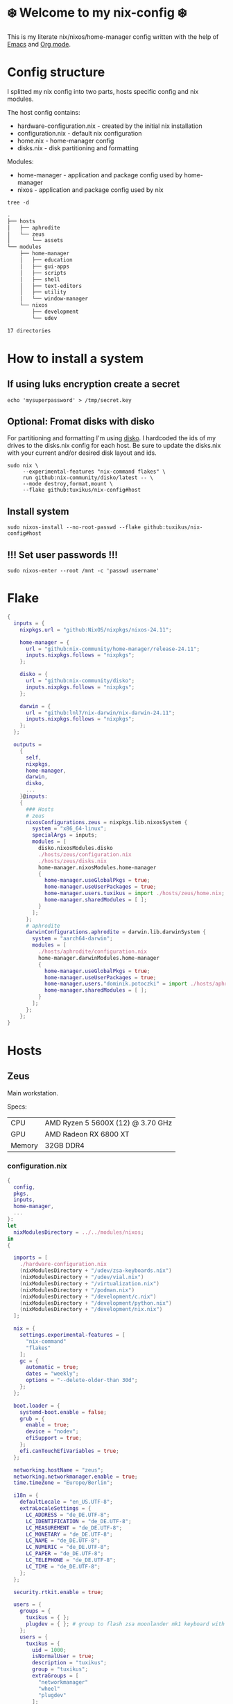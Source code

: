 #+property: header-args :noweb yes :mkdirp yes
#+startup: overview

* ❄️ Welcome to my nix-config ❄️
This is my literate nix/nixos/home-manager config written with the help of [[https://www.gnu.org/software/emacs/][Emacs]] and [[https://orgmode.org/][Org mode]].

* Config structure
I splitted my nix config into two parts, hosts specific config and nix modules.

The host config contains:
- hardware-configuration.nix - created by the initial nix installation
- configuration.nix - default nix configuration
- home.nix - home-manager config 
- disks.nix - disk partitioning and formatting

Modules:
- home-manager - application and package config used by home-manager
- nixos - application and package config used by nix
#+begin_src shell :results org
  tree -d
#+end_src

#+begin_src org
.
├── hosts
│   ├── aphrodite
│   └── zeus
│       └── assets
└── modules
    ├── home-manager
    │   ├── education
    │   ├── gui-apps
    │   ├── scripts
    │   ├── shell
    │   ├── text-editors
    │   ├── utility
    │   └── window-manager
    └── nixos
        ├── development
        └── udev

17 directories
#+end_src
* How to install a system
** If using luks encryption create a secret
#+begin_src shell
  echo 'mysuperpassword' > /tmp/secret.key
#+end_src
** Optional: Fromat disks with disko
For partitioning and formatting I'm using [[https://github.com/nix-community/disko][disko]]. I hardcoded the ids of my drives to the disks.nix
config for each host. Be sure to update the disks.nix with your current and/or desired disk layout and ids.
#+begin_src shell
  sudo nix \
       --experimental-features "nix-command flakes" \
       run github:nix-community/disko/latest -- \
       --mode destroy,format,mount \
       --flake github:tuxikus/nix-config#host
#+end_src
** Install system
#+begin_src shell
  sudo nixos-install --no-root-passwd --flake github:tuxikus/nix-config#host
#+end_src
** !!! Set user passwords !!!
#+begin_src shell
  sudo nixos-enter --root /mnt -c 'passwd username'
#+end_src
* Flake
#+begin_src nix :tangle flake.nix :noweb tangle
  {
    inputs = {
      nixpkgs.url = "github:NixOS/nixpkgs/nixos-24.11";

      home-manager = {
        url = "github:nix-community/home-manager/release-24.11";
        inputs.nixpkgs.follows = "nixpkgs";
      };

      disko = {
        url = "github:nix-community/disko";
        inputs.nixpkgs.follows = "nixpkgs";
      };

      darwin = {
        url = "github:lnl7/nix-darwin/nix-darwin-24.11";
        inputs.nixpkgs.follows = "nixpkgs";
      };
    };

    outputs =
      {
        self,
        nixpkgs,
        home-manager,
        darwin,
        disko,
        ...
      }@inputs:
      {
        ### Hosts
        # zeus
        nixosConfigurations.zeus = nixpkgs.lib.nixosSystem {
          system = "x86_64-linux";
          specialArgs = inputs;
          modules = [
            disko.nixosModules.disko
            ./hosts/zeus/configuration.nix
            ./hosts/zeus/disks.nix
            home-manager.nixosModules.home-manager
            {
              home-manager.useGlobalPkgs = true;
              home-manager.useUserPackages = true;
              home-manager.users.tuxikus = import ./hosts/zeus/home.nix;
              home-manager.sharedModules = [ ];
            }
          ];
        };
        # aphrodite
        darwinConfigurations.aphrodite = darwin.lib.darwinSystem {
          system = "aarch64-darwin";
          modules = [
            ./hosts/aphrodite/configuration.nix
            home-manager.darwinModules.home-manager
            {
              home-manager.useGlobalPkgs = true;
              home-manager.useUserPackages = true;
              home-manager.users."dominik.potoczki" = import ./hosts/aphrodite/home.nix;
              home-manager.sharedModules = [ ];
            }
          ];
        };
      };
  }
#+end_src
* Hosts
** Zeus
Main workstation.

Specs:
| CPU    | AMD Ryzen 5 5600X (12) @ 3.70 GHz |
| GPU    | AMD Radeon RX 6800 XT             |
| Memory | 32GB DDR4                         |

*** configuration.nix
#+begin_src nix :tangle hosts/zeus/configuration.nix :noweb tangle :mkdirp yes
  {
    config,
    pkgs,
    inputs,
    home-manager,
    ...
  }:
  let
    nixModulesDirectory = ../../modules/nixos;
  in
  {

    imports = [
      ./hardware-configuration.nix
      (nixModulesDirectory + "/udev/zsa-keyboards.nix")
      (nixModulesDirectory + "/udev/vial.nix")
      (nixModulesDirectory + "/virtualization.nix")
      (nixModulesDirectory + "/podman.nix")
      (nixModulesDirectory + "/development/c.nix")
      (nixModulesDirectory + "/development/python.nix")
      (nixModulesDirectory + "/development/nix.nix")
    ];

    nix = {
      settings.experimental-features = [
        "nix-command"
        "flakes"
      ];
      gc = {
        automatic = true;
        dates = "weekly";
        options = "--delete-older-than 30d";
      };
    };

    boot.loader = {
      systemd-boot.enable = false;
      grub = {
        enable = true;
        device = "nodev";
        efiSupport = true;
      };
      efi.canTouchEfiVariables = true;
    };

    networking.hostName = "zeus";
    networking.networkmanager.enable = true;
    time.timeZone = "Europe/Berlin";

    i18n = {
      defaultLocale = "en_US.UTF-8";
      extraLocaleSettings = {
        LC_ADDRESS = "de_DE.UTF-8";
        LC_IDENTIFICATION = "de_DE.UTF-8";
        LC_MEASUREMENT = "de_DE.UTF-8";
        LC_MONETARY = "de_DE.UTF-8";
        LC_NAME = "de_DE.UTF-8";
        LC_NUMERIC = "de_DE.UTF-8";
        LC_PAPER = "de_DE.UTF-8";
        LC_TELEPHONE = "de_DE.UTF-8";
        LC_TIME = "de_DE.UTF-8";
      };
    };

    security.rtkit.enable = true;

    users = {
      groups = {
        tuxikus = { };
        plugdev = { }; # group to flash zsa moonlander mk1 keyboard with oryx in chromium
      };
      users = {
        tuxikus = {
          uid = 1000;
          isNormalUser = true;
          description = "tuxikus";
          group = "tuxikus";
          extraGroups = [
            "networkmanager"
            "wheel"
            "plugdev"
          ];
        };
      };
    };

    fonts.packages = with pkgs; [
      nerdfonts
      profont
    ];

    services = {
      dbus.enable = true;
      xserver = {
        enable = true;
        displayManager.gdm.enable = true;
        windowManager.qtile = {
          enable = true;
          extraPackages =
            python3Packages: with python3Packages; [
              qtile-extras
            ];
        };
        xkb = {
          layout = "us";
          variant = "";
        };
      };
      pipewire = {
        enable = true;
        alsa.enable = true;
        alsa.support32Bit = true;
        pulse.enable = true;
      };
      mpd = {
        enable = true;
        musicDirectory = "/home/tuxikus/multimedia/music/mp3";
        extraConfig = ''
          	audio_output {
          	 type "pipewire"
          	 name "My PipeWire Output"
          	}
        '';
        #network.startWhenNeeded = true;
        user = "tuxikus";
      };
    };
    environment.systemPackages = with pkgs; [
      chromium
      tree
      home-manager
      pavucontrol
      wget
      hyprpaper
      hyprsunset
      mpd
      ncmpcpp
      fuzzel
      dunst
      waybar
      grim
      slurp
      bat
      ripgrep
      fzf
      fastfetch
      keepassxc
      unzip
      mpv
      calibre
      direnv
      tree-sitter
      ghostty
      ffmpeg
      yt-dlp
      dig
      vial
      nyxt
      qutebrowser
      wlr-randr
      ripgrep
    ];

    programs = {
      hyprland = {
        enable = true;
        xwayland.enable = true;
      };
      ssh.startAgent = true;
    };

    systemd.services.mpd.environment = {
      #XDG_RUNTIME_DIR = "/run/user/${toString config.users.users.tuxikus.uid}";
      XDG_RUNTIME_DIR = "/run/user/1000";
    };

    # This value determines the NixOS release from which the default
    # settings for stateful data, like file locations and database versions
    # on your system were taken. It‘s perfectly fine and recommended to leave
    # this value at the release version of the first install of this system.
    # Before changing this value read the documentation for this option
    # (e.g. man configuration.nix or on https://nixos.org/nixos/options.html).
    system.stateVersion = "24.05"; # Did you read the comment?
  }
#+end_src
*** home.nix
#+begin_src nix :tangle hosts/zeus/home.nix :noweb tangle :mkdirp yes
  {
    pkgs,
    ...
  }:
  let
    homeManagerModulesDirectory = ../../modules/home-manager;
  in
  {
    imports = [
      (homeManagerModulesDirectory + "/shell/bash.nix")
      (homeManagerModulesDirectory + "/shell/xonsh.nix")
      (homeManagerModulesDirectory + "/text-editors/emacs.nix")
      (homeManagerModulesDirectory + "/gui-apps/nyxt.nix")
      (homeManagerModulesDirectory + "/gui-apps/qutebrowser.nix")
      (homeManagerModulesDirectory + "/gui-apps/ghostty.nix")
      (homeManagerModulesDirectory + "/gui-apps/fuzzel.nix")
      (homeManagerModulesDirectory + "/utility/tmux.nix")
      (homeManagerModulesDirectory + "/utility/zellij.nix")
      (homeManagerModulesDirectory + "/education/latex.nix")
      (homeManagerModulesDirectory + "/window-manager/hyprland.nix")
      (homeManagerModulesDirectory + "/window-manager/hyprpaper.nix")
      (homeManagerModulesDirectory + "/window-manager/waybar.nix")
      (homeManagerModulesDirectory + "/window-manager/qtile.nix")
      (homeManagerModulesDirectory + "/scripts/home-backup.nix")

    ];

    home = {
      username = "tuxikus";
      homeDirectory = "/home/tuxikus";
      
      sessionVariables = {
        EDITOR = "emacsclient -c";
        VISUAL = "emacsclient -c";
      };

      # This value determines the Home Manager release that your
      # configuration is compatible with. This helps avoid breakage
      # when a new Home Manager release introduces backwards
      # incompatible changes.
      #
      # You can update Home Manager without changing this value. See
      # the Home Manager release notes for a list of state version
      # changes in each release.
      stateVersion = "24.05";

      packages = [];

      sessionPath = [ "$HOME/.local/bin" ];
    };

    services = {
      emacs.enable = true;
    };

    programs = {
      home-manager.enable = true;
      git = {
        enable = true;
        userEmail = "contact@tuxikus.de";
        userName = "tuxikus";
      };
    };

    wallpaper = ./assets/wallpaper.png;
    terminal = "ghostty";
    appLauncher = "fuzzel";

    emacsPkg = pkgs.emacs;
    customInit = ''
        (setq container-executable 'podman)
      '';
    fontSize = "15";

    qtileWallpaper = ./assets/qtile-wallpaper.png;
  }
#+end_src
*** hardware-configuration.nix
#+begin_src nix :tangle hosts/zeus/hardware-configuration.nix :noweb tangle :mkdirp yes
  # Do not modify this file!  It was generated by ‘nixos-generate-config’ and may be overwritten by future invocations. Please make changes to /etc/nixos/configuration.nix instead.
  {
    config,
    lib,
    pkgs,
    modulesPath,
    ...
  }:
  {
    imports = [
      (modulesPath + "/installer/scan/not-detected.nix")
    ];
    
    nixpkgs.hostPlatform = lib.mkDefault "x86_64-linux";

    boot = {
      initrd = {
        availableKernelModules = [
          "nvme"
          "xhci_pci"
          "ahci"
          "usbhid"
          "uas"
          "sd_mod"
        ];
        kernelModules = [ ];
      };
      kernelModules = [ "kvm-amd" ];
      extraModulePackages = [ ];
    };

    hardware = {
      pulseaudio.enable = false;
      cpu.amd.updateMicrocode = lib.mkDefault config.hardware.enableRedistributableFirmware;
    };

    networking.useDHCP = lib.mkDefault true;
  }
#+end_src
*** disks.nix
#+begin_src nix :tangle hosts/zeus/disks.nix :noweb tangle :mkdirp yes
{
  disko.devices = {
    disk = {
      root = {
	device = "/dev/disk/by-id/nvme-SAMSUNG_MZVLB1T0HBLR-000L2_S4DZNF0N620723";
	type = "disk";
	content = {
	  type = "gpt";
	  partitions = {
	    ESP = {
	      size = "512M";
	      type = "EF00";
	      content = {
		type = "filesystem";
		format = "vfat";
		mountpoint = "/boot";
		mountOptions = [ "umask=0077" ];
	      };
	    };
	    luks = {
	      size = "100%";
	      content = {
		type = "luks";
		name = "crypted1";
		settings.allowDiscards = true;
		passwordFile = "/tmp/secret.key";
		content = {
		  type = "filesystem";
		  format = "ext4";
		  mountpoint = "/";
		};
	      };
	    };
	  };
	};
      };
      home = {
	type = "disk";
	device = "/dev/disk/by-id/nvme-Samsung_SSD_970_EVO_Plus_2TB_S4J4NX0R513058T";
	content = {
	  type = "gpt";
	  partitions = {
	    luks = {
	      size = "100%";
	      content = {
		type = "luks";
		name = "crypted2";
		settings.allowDiscards = true;
		passwordFile = "/tmp/secret.key";
		content = {
		  type = "filesystem";
		  format = "ext4";
		  mountpoint = "/home";
		};
	      };
	    };
	  };
	};
      };
      virt = {
	device = "/dev/disk/by-id/wwn-0x50014ee26a6ed785";
	type = "disk";
	content = {
	  type = "gpt";
	  partitions = {
	    virt = {
	      size = "100%";
	      content = {
		type = "filesystem";
		format = "ext4";
		mountpoint = "/mnt/virt";
	      };
	    };
	  };
	};
      };
    };
  };
}
#+end_src

** Aphrodite
Apple MacBook Pro M2
*** configuration.nix
#+begin_src nix :tangle hosts/aphrodite/configuration.nix :noweb tangle :mkdirp yes
  { pkgs, ... }:
  let
    nixModulesDirectory = ../../modules/nixos;
  in
  {
    imports = [
      (nixModulesDirectory + "/development/c.nix")
      (nixModulesDirectory + "/development/python.nix")
      (nixModulesDirectory + "/development/nix.nix")
    ];

    nix.settings.experimental-features = "nix-command flakes";

    nixpkgs = {
      config.allowUnfree = true;
      hostPlatform = "aarch64-darwin";
    };

    users = {
      users."dominik.potoczki" = {
        name = "dominik.potoczki";
        home = "/Users/dominik.potoczki";
      };
    };

    fonts.packages = [
      pkgs.nerdfonts
      pkgs.profont
    ];

    services = {
      nix-daemon.enable = true;

      aerospace = {
        enable = true;
        settings = {
          gaps = {
            inner.horizontal = 22;
            inner.vertical = 22;
            outer.left = 15;
            outer.bottom = 15;
            outer.top = [
              { monitor."T34w-30" = 50; }
              15
            ];
            outer.right = 15;
          };
          mode.main.binding = {
            cmd-left = "focus left";
            cmd-down = "focus down";
            cmd-up = "focus up";
            cmd-right = "focus right";

            cmd-shift-left = "move left";
            cmd-shift-down = "move down";
            cmd-shift-up = "move up";
            cmd-shift-right = "move right";

            cmd-m = "fullscreen";

            cmd-1 = "workspace 1";
            cmd-2 = "workspace 2";
            cmd-3 = "workspace 3";
            cmd-4 = "workspace 4";
            cmd-5 = "workspace 5";
            cmd-6 = "workspace 6";
            cmd-7 = "workspace 7";
            cmd-8 = "workspace 8";
            cmd-9 = "workspace 9";
            cmd-0 = "workspace 10";

            cmd-shift-1 = "move-node-to-workspace 1";
            cmd-shift-2 = "move-node-to-workspace 2";
            cmd-shift-3 = "move-node-to-workspace 3";
            cmd-shift-4 = "move-node-to-workspace 4";
            cmd-shift-5 = "move-node-to-workspace 5";
            cmd-shift-6 = "move-node-to-workspace 6";
            cmd-shift-7 = "move-node-to-workspace 7";
            cmd-shift-8 = "move-node-to-workspace 8";
            cmd-shift-9 = "move-node-to-workspace 9";
            cmd-shift-0 = "move-node-to-workspace 10";

            cmd-r = "mode resize";
          };
          mode.resize.binding = {
            h = "resize width -50";
            j = "resize height +50";
            k = "resize height -50";
            l = "resize width +50";
            enter = "mode main";
            esc = "mode main";
          };
        };
      };
      sketchybar.enable = true;

      jankyborders = {
        enable = true;
        active_color = "0xFFFF0000";
        width = 10.0;
      };
    };

    environment = {
      systemPackages = with pkgs; [
        raycast
        btop
        alacritty
        aerospace
        _1password-cli
        sketchybar
        jankyborders
        fzf
        go-task
        python3
        openssh
        jupyter
        tree-sitter
        poppler_utils
        dig
        ripgrep
      ];
      shells = with pkgs; [
        bashInteractive
        xonsh
      ];
    };

    programs = {
      bash.enable = true;
      zsh.enable = true;
    };

    homebrew = {
      enable = true;
      onActivation.cleanup = "uninstall";
      taps = [ ];
      brews = [ ];
      casks = [
        "orbstack"
        "tunnelblick"
        "utm"
        "firefox"
        "qutebrowser"
        "cursor"
        "ghostty"
        "tic80"
      ];
    };

    system = {
      # Used for backwards compatibility, please read the changelog before changing
      # $ darwin-rebuild changelog
      stateVersion = 4;
      defaults.screencapture.target = "clipboard";
    };

    security.pam.enableSudoTouchIdAuth = true;

  }
#+end_src
*** home.nix
#+begin_src nix :tangle hosts/aphrodite/home.nix :noweb tangle :mkdirp yes
  { pkgs, ... }:
  let
    homeManagerModulesDirectory = ../../modules/home-manager;
  in
  {
    imports = [
      (homeManagerModulesDirectory + "/text-editors/emacs.nix")
      (homeManagerModulesDirectory + "/gui-apps/qutebrowser.nix")
      (homeManagerModulesDirectory + "/education/latex.nix")
      (homeManagerModulesDirectory + "/education/r.nix")
      (homeManagerModulesDirectory + "/shell/xonsh.nix")
      (homeManagerModulesDirectory + "/shell/bash.nix")
      (homeManagerModulesDirectory + "/utility/tmux.nix")
      (homeManagerModulesDirectory + "/utility/zellij.nix")
      (homeManagerModulesDirectory + "/gui-apps/ghostty.nix")
    ];

    home = {
      sessionVariables = {
        EDITOR = "emacsclient -c";
        VISUAL = "emacsclient -c";
      };
      # This value determines the Home Manager release that your
      # configuration is compatible with. This helps avoid breakage
      # when a new Home Manager release introduces backwards
      # incompatible changes.

      # You should not change this value, even if you update Home Manager. If you do
      # want to update the value, then make sure to first check the Home Manager
      # release notes.
      stateVersion = "24.11"; # Please read the comment before changing.
      packages = [ ];
    };

    programs.home-manager.enable = true;

    #emacsPkg = pkgs.emacs-macport;
    emacsPkg = pkgs.emacs;
    fontSize = "20";
    customInit = ''
      (setq custom-init-loaded t)
      (setq mac-option-key-is-meta t
      	mac-command-key-is-meta nil
      	mac-option-modifier 'meta
      	mac-command-modifier 'super)
      (setq container-executable 'docker)
    '';
  }
#+end_src
* Modules
** Nixos
*** udev rules
#+begin_src nix :tangle modules/nixos/udev/vial.nix :mkdirp yes
  {
    pkgs,
    ...
  }:
  {
    services.udev.packages = [
      (pkgs.writeTextFile {
	name = "udev-file";
	text = ''
	  KERNEL=="hidraw*", SUBSYSTEM=="hidraw", ATTRS{serial}=="*vial:f64c2b3c*", MODE="0660", GROUP="users", TAG+="uaccess", TAG+="udev-acl"
	'';
	destination = "/etc/udev/rules.d/99-vial.rules";
      })
    ];
  }
#+end_src
**** zsa-keyboards - [[file:modules/nixos/udev/zsa-keyboards.nix][zsa-keyboards.nix]]
#+begin_src nix :tangle modules/nixos/udev/zsa-keyboards.nix :mkdirp yes
  {
    config,
    lib,
    pkgs,
    ...
  }:

  {
    services.udev.packages = [
      (pkgs.writeTextFile {
	name = "udev-file";
	text = ''
	  # Rules for Oryx web flashing and live training
	  KERNEL=="hidraw*", ATTRS{idVendor}=="16c0", MODE="0664", GROUP="plugdev"
	  KERNEL=="hidraw*", ATTRS{idVendor}=="3297", MODE="0664", GROUP="plugdev"

	  # Legacy rules for live training over webusb (Not needed for firmware v21+)
	  # Rule for all ZSA keyboards
	  SUBSYSTEM=="usb", ATTR{idVendor}=="3297", GROUP="plugdev"
	  # Rule for the Moonlander
	  SUBSYSTEM=="usb", ATTR{idVendor}=="3297", ATTR{idProduct}=="1969", GROUP="plugdev"
	  # Rule for the Ergodox EZ
	  SUBSYSTEM=="usb", ATTR{idVendor}=="feed", ATTR{idProduct}=="1307", GROUP="plugdev"
	  # Rule for the Planck EZ
	  SUBSYSTEM=="usb", ATTR{idVendor}=="feed", ATTR{idProduct}=="6060", GROUP="plugdev"

	  # Wally Flashing rules for the Ergodox EZ
	  ATTRS{idVendor}=="16c0", ATTRS{idProduct}=="04[789B]?", ENV{ID_MM_DEVICE_IGNORE}="1"
	  ATTRS{idVendor}=="16c0", ATTRS{idProduct}=="04[789A]?", ENV{MTP_NO_PROBE}="1"
	  SUBSYSTEMS=="usb", ATTRS{idVendor}=="16c0", ATTRS{idProduct}=="04[789ABCD]?", MODE:="0666"
	  KERNEL=="ttyACM*", ATTRS{idVendor}=="16c0", ATTRS{idProduct}=="04[789B]?", MODE:="0666"

	  # Keymapp / Wally Flashing rules for the Moonlander and Planck EZ
	  SUBSYSTEMS=="usb", ATTRS{idVendor}=="0483", ATTRS{idProduct}=="df11", MODE:="0666", SYMLINK+="stm32_dfu"
	  # Keymapp Flashing rules for the Voyager
	  SUBSYSTEMS=="usb", ATTRS{idVendor}=="3297", MODE:="0666", SYMLINK+="ignition_dfu"
	'';
	destination = "/etc/udev/rules.d/50-zsa.rules";
      })
    ];
  }
#+end_src
*** Containers
**** Podman
#+begin_src nix :tangle modules/nixos/podman.nix :mkdirp yes
  { pkgs, ... }:
  {
    virtualisation.containers.enable = true;
    virtualisation = {
      podman = {
	enable = true;
	defaultNetwork.settings.dns_enabled = true;
      };
    };

    environment.systemPackages = with pkgs; [
      dive
      podman-tui
      podman-compose
    ];
  }
#+end_src
*** Virtualization
#+begin_src nix :tangle modules/nixos/virtualization.nix :mkdirp yes
  { pkgs, ... }:
  {
    environment = {
      systemPackages = [ pkgs.qemu ];
    };

    programs.virt-manager.enable = true;
  }
#+end_src
*** Development
**** C
#+begin_src nix :tangle modules/nixos/development/c.nix
  { pkgs, ... }:
  {
    environment.systemPackages = with pkgs; [
      gcc
      clang
      clang-tools
      cmake
    ];
  }
#+end_src
**** Python
#+begin_src nix :tangle modules/nixos/development/python.nix
  { pkgs, ... }:
  {
    environment.systemPackages = with pkgs; [
      python312Full
      pyright
    ];
  }
#+end_src
**** Nix
#+begin_src nix :tangle modules/nixos/development/nix.nix
  { pkgs, ... }:
  {
    environment.systemPackages = with pkgs; [
      nixd
      nixfmt-rfc-style
    ];
  }
#+end_src

** Home manager
*** GUI applications
**** Ghostty
***** Nix configuration
#+begin_src nix :tangle modules/home-manager/gui-apps/ghostty.nix :mkdirp yes
  {
    home.file.".config/ghostty/config" = {
      text = ''
      <<ghostty-configuration>>
      '';
    };
  }
#+end_src
***** Configuration
#+name: ghostty-configuration
#+begin_src conf :tangle ~/projects/personal/nix-config-dump/ghostty/.config/ghostty/config
  window-padding-x = 10
  window-padding-y = 10
  macos-titlebar-style = hidden
  confirm-close-surface = false

  theme = BlulocoLight

  font-family = "Iosevka Nerd Font"
  font-size = 15

  command = bash
#+end_src
**** Nyxt
***** Nix configuration
#+begin_src nix :tangle modules/home-manager/gui-apps/nyxt.nix :noweb tangle :mkdirp yes
  {
    home.file.".config/nyxt/config.lisp" = {
      text = ''
      <<nyxt-configuration>>
     '';
    };
  }
#+end_src
***** Configuration
#+name: nyxt-configuration
#+begin_src lisp :tangle ~/projects/personal/nix-config-dump/nyxt/.config/nyxt/config.lisp
  ;; enable emacs mode
  (define-configuration buffer
      ((default-modes (append '(emacs-mode) %slot-value%))))

  ;; search engines
  (defvar *my-search-engines*
    (list
     '("google" "https://google.com/search?q=~a" "https://google.com"))
    "List of search engines.")

  (define-configuration context-buffer
  "Go through the search engines above and make-search-engine out of them."
    ((search-engines
      (append %slot-default%
  	    (mapcar
  	     (lambda (engine) (apply 'make-search-engine engine))
  	     ,*my-search-engines*)))))

  ;; blocker mode
  (define-configuration web-buffer
      ((default-modes
  	 (pushnew 'nyxt/mode/blocker:blocker-mode %slot-value%))))
#+end_src

**** Fuzzel
***** Nix configuration
#+begin_src nix :tangle modules/home-manager/gui-apps/fuzzel.nix :mkdirp yes
  {
    home.file.".config/fuzzel/fuzzel.ini" = {
      text = ''
      <<fuzzel-configuration>>
      '';
    };
  }
#+end_src
***** Configuration
#+name: fuzzel-config
#+begin_src conf :tangle ~/projects/personal/nix-config-dump/fuzzel/.config/fuzzel/fuzzel.ini
  [font]
  Iosevka Nerd Font:weight=light
  [colors]
  background=ffffffff
  text=000000ff
  prompt=bac2deff
  placeholder=7f849cff
  input=cdd6f4ff
  match=cba6f7ff
  selection=585b70ff
  selection-text=cdd6f4ff
  selection-match=cba6f7ff
  counter=7f849cff
  border=000000ff
#+end_src
**** Qutebrowser
***** Nix configuration
#+begin_src nix :tangle modules/home-manager/gui-apps/qutebrowser.nix
  { pkgs, ... }:
  let
    qutebrowserConfigLocation = if pkgs.system == "x86_64-linux"
				then ".config/qutebrowser/config.py"
				else ".qutebrowser/config.py";
  in
  {
    home.file.${qutebrowserConfigLocation}.text = ''
    <<qutebrowser-config>>
    '';
  }
#+end_src
***** Config
Emacs like config from [[https://gitlab.com/jgkamat/qutemacs/blob/master/qutemacs.py][jgkamat]].
#+name: qutebrowser-config
#+begin_src python :tangle ~/projects/personal/nix-config-dump/qutebrowser/.config/qutebrowser/config.py
  config.load_autoconfig(False)
  # c.tabs.position = "left"
  c.content.blocking.method = 'both'

  # disable insert mode completely
  c.input.insert_mode.auto_enter = False
  c.input.insert_mode.auto_leave = False
  c.input.insert_mode.plugins = False

  c.input.forward_unbound_keys = "all"

  c.bindings.default['normal'] = {}
  # Bindings
  c.bindings.commands['normal'] = {
      # Navigation
      '<ctrl-v>': 'scroll-page 0 0.5',
      '<alt-v>': 'scroll-page 0 -0.5',
      '<ctrl-shift-v>': 'scroll-page 0 1',
      '<alt-shift-v>': 'scroll-page 0 -1',
      # FIXME come up with logical bindings for scrolling left/right

      # Commands
      '<alt-x>': 'cmd-set-text :',
      '<ctrl-x>b': 'cmd-set-text -s :tab-focus',
      '<ctrl-x>k': 'tab-close',
      '<ctrl-x><ctrl-c>': 'quit',
      '<ctrl-x>xg': 'reload',

      # searching
      '<ctrl-s>': 'cmd-set-text /',
      '<ctrl-r>': 'cmd-set-text ?',

      # hinting
      '<alt-s>': 'hint all',

      # history
      '<ctrl-?>': 'forward',
      '<ctrl-/>': 'back',

      # tabs
      '<ctrl-tab>': 'tab-next',
      '<ctrl-shift-tab>': 'tab-prev',

      # open links
      '<ctrl-l>': 'cmd-set-text -s :open',
      '<alt-l>': 'cmd-set-text -s :open -t',

      # editing
      '<ctrl-f>': 'fake-key <Right>',
      '<ctrl-b>': 'fake-key <Left>',
      '<ctrl-a>': 'fake-key <Home>',
      '<ctrl-e>': 'fake-key <End>',
      '<ctrl-n>': 'fake-key <Down>',
      '<ctrl-p>': 'fake-key <Up>',
      '<alt-f>': 'fake-key <Ctrl-Right>',
      '<alt-b>': 'fake-key <Ctrl-Left>',
      '<ctrl-d>': 'fake-key <Delete>',
      '<alt-d>': 'fake-key <Ctrl-Delete>',
      '<alt-backspace>': 'fake-key <Ctrl-Backspace>',
      '<ctrl-w>': 'fake-key <Ctrl-backspace>',
      '<ctrl-y>': 'insert-text {primary}',

      # Numbers
      # https://github.com/qutebrowser/qutebrowser/issues/4213
      '1': 'fake-key 1',
      '2': 'fake-key 2',
      '3': 'fake-key 3',
      '4': 'fake-key 4',
      '5': 'fake-key 5',
      '6': 'fake-key 6',
      '7': 'fake-key 7',
      '8': 'fake-key 8',
      '9': 'fake-key 9',
      '0': 'fake-key 0',

      # escape hatch
      '<ctrl-h>': 'cmd-set-text -s :help',
      # '<ctrl-g>': ESC_BIND,
  }

  c.bindings.commands['command'] = {
      '<ctrl-s>': 'search-next',
      '<ctrl-r>': 'search-prev',

      '<ctrl-p>': 'completion-item-focus prev',
      '<ctrl-n>': 'completion-item-focus next',

      '<alt-p>': 'command-history-prev',
      '<alt-n>': 'command-history-next',

      # escape hatch
      '<ctrl-g>': 'leave-mode',
  }

  c.bindings.commands['hint'] = {
      # escape hatch
      '<ctrl-g>': 'leave-mode',
  }


  c.bindings.commands['caret'] = {
      # escape hatch
      '<ctrl-g>': 'leave-mode',
  }


#+end_src
*** Text editors
**** Emacs
Docker config from [[https://www.rahuljuliato.com/posts/emacs-docker-podman][Rahul's Blog]]
***** Nix configuration
#+begin_src nix :tangle modules/home-manager/text-editors/emacs.nix :noweb tangle :mkdirp yes
  {
    config,
    pkgs,
    lib,
    ...
  }:
  let
    my-emacs = config.emacsPkg.override {
      withNativeCompilation = true;
    };
    my-emacs-with-packages = (pkgs.emacsPackagesFor my-emacs).emacsWithPackages (
      epkgs: with epkgs; [
        pdf-tools
        aas
        olivetti
        ace-window
        avy
        cape
        consult
        consult-yasnippet
        corfu
        corfu-terminal
        dashboard
        direnv
        docker
        htmlize
        doom-modeline
        doom-themes
        eat
        embark
        embark-consult
        embark-org-roam
        ess
        fireplace
        flycheck
        flycheck-inline
        format-all
        git-link
        keycast
        magit
        marginalia
        move-text
        nix-mode
        nyan-mode
        orderless
        org-modern
        org-present
        org-roam
        org-superstar
        perspective
        python-mode
        pyvenv
        ripgrep
        salt-mode
        spacious-padding
        verb
        vertico
        vundo
        walkman
        wgrep
        yasnippet
        (trivialBuild {
          pname = "zellij";
          version = "master";

          src = pkgs.fetchurl {
            url = "https://raw.githubusercontent.com/tuxikus/zellijel/refs/heads/main/zellij.el";
            sha256 = "sha256-eT2qoXUl4Lc8WgmtGp1PxICZHmhyNVqIWeqjGRB48Kc=";
          };
        })
        (treesit-grammars.with-grammars (
          grammars: with grammars; [
            tree-sitter-python
            tree-sitter-bash
            tree-sitter-c
          ]
        ))
      ]
    );
  in
  {
    options = {
      emacsPkg = lib.mkOption {
        type = lib.types.package;
      };
      customInit = lib.mkOption {
        type = lib.types.str;
      };
      fontSize = lib.mkOption {
        type = lib.types.str;
      };
    };

    config = {
      programs.emacs = {
        enable = true;
        package = my-emacs-with-packages;
        extraConfig = ''
      (load-file "~/.emacs.d/init.el")
        '';
      };

      home.file.".emacs.d/init.el".text = ''
      <<emacs-configuration>>
      '';
    };
  }
#+end_src
***** Configuration
#+name: emacs-configuration
#+begin_src emacs-lisp 
  (use-package emacs
    :bind
    ("M-<tab>" . completion-at-point)
    ("C-c d" . duplicate-line)
    ("C-c f f" . find-file)
    ("C-c f a" . format-all-buffer)
    ("C-c e r" . eval-region)
    ("C-c e b" . eval-buffer)
    ("C-c w m" . whitespace-mode)
    ("C-S-a" . beginning-of-buffer)
    ("C-S-e" . end-of-buffer)

    :init
    (setq create-lockfiles nil
        	make-backup-files nil
        	custom-theme-directory "~/.emacs.d/themes"
        	inhibit-startup-message t
        	inhibit-startup-screen t
        	initial-scratch-message ";;; Emacs is fun"
        	global-auto-revert-non-file-buffers t)

    (fset 'yes-or-no-p 'y-or-n-p)
    (auto-save-mode -1)
    (tool-bar-mode -1)
    (menu-bar-mode -1)
    (scroll-bar-mode -1)
    (save-place-mode 1)
    (global-auto-revert-mode 1)

    ;; cursor
    ;;(setq-default cursor-type 'box)

    ;; line numbers
    ;; (setq display-line-numbers-type 'relative)
    ;; (global-display-line-numbers-mode)

    (load-theme 'doom-bluloco-light t)

    ;; Add prompt indicator to `completing-read-multiple'.
    ;; We display [CRM<separator>], e.g., [CRM,] if the separator is a comma.
    (defun crm-indicator (args)
      (cons (format "[CRM%s] %s"
        		  (replace-regexp-in-string
        		   "\\`\\[.*?]\\*\\|\\[.*?]\\*\\'" ""
        		   crm-separator)
        		  (car args))
        	  (cdr args)))
    (advice-add #'completing-read-multiple :filter-args #'crm-indicator)

    ;; Do not allow the cursor in the minibuffer prompt
    (setq minibuffer-prompt-properties
        	'(read-only t cursor-intangible t face minibuffer-prompt))
    (add-hook 'minibuffer-setup-hook #'cursor-intangible-mode)
    :config
    (add-to-list 'default-frame-alist
                 '(font . "Iosevka Nerd Font-${config.fontSize}"))
    (which-key-mode 1)

    :custom
    (enable-recursive-minibuffers t)
    (read-extended-command-predicate #'command-completion-default-include-p)

    ;; (tab-always-indent 'complete)

    ;; Emacs 30 and newer: Disable Ispell completion function.
    ;; Try `cape-dict' as an alternative.
    (text-mode-ispell-word-completion nil)

    ;; Hide commands in M-x which do not apply to the current mode.  Corfu
    ;; commands are hidden, since they are not used via M-x. This setting is
    ;; useful beyond Corfu.
    (read-extended-command-predicate #'command-completion-default-include-p))

  (use-package aas
    :defer t
    :hook (LaTeX-mode . aas-activate-for-major-mode)
    :hook (org-mode . aas-activate-for-major-mode)
    :config
    (aas-set-snippets 'text-mode
      ;; expand unconditionally
      "oe" "ö"
      "Oe" "Ö"
      "ue" "ü"
      "Ue" "Ü"
      "ae" "ä"
      "Ae" "Ä"))

  (use-package ace-window
    :defer t
    :bind
    (("M-o" . ace-window))
    :init
    (setq aw-dispatch-always t)
    (setq aw-keys '(?a ?o ?e ?u ?h ?t ?n ?s ?f)))

  (use-package avy
    :defer t
    :bind
    (("M-g f" . avy-goto-line)
     ("M-g w" . avy-goto-word-1)
     ("C-'" . avy-goto-char-2)))

  (use-package cape
    :defer t
    :bind ("M-p" . cape-prefix-map)
    :init
    (add-hook 'completion-at-point-functions #'cape-dabbrev)
    (add-hook 'completion-at-point-functions #'cape-abbrev)
    (add-hook 'completion-at-point-functions #'cape-file)
    (add-hook 'completion-at-point-functions #'cape-elisp-block)
    (add-hook 'completion-at-point-functions #'cape-emoji)
    ;;(add-hook 'completion-at-point-functions #'cape-dict)
    (add-hook 'completion-at-point-functions #'cape-rfc1345)
    (add-hook 'completion-at-point-functions #'cape-sgml)
    (add-hook 'completion-at-point-functions #'cape-tex)
    (add-hook 'completion-at-point-functions #'cape-history))

  (use-package consult
    :defer t
    :bind
    (("C-c M-x" . consult-mode-command)
     ("C-c h" . consult-history)
     ("C-c k" . consult-kmacro)
     ("C-c m" . consult-man)
     ("C-c i" . consult-info)
     ([remap Info-search] . consult-info)
     ;; C-x bindings in `ctl-x-map'
     ("C-x M-:" . consult-complex-command)     ;; orig. repeat-complex-command
     ("C-x b" . consult-buffer)                ;; orig. switch-to-buffer
     ("C-x 4 b" . consult-buffer-other-window) ;; orig. switch-to-buffer-other-window
     ("C-x 5 b" . consult-buffer-other-frame)  ;; orig. switch-to-buffer-other-frame
     ("C-x t b" . consult-buffer-other-tab)    ;; orig. switch-to-buffer-other-tab
     ("C-x r b" . consult-bookmark)            ;; orig. bookmark-jump
     ("C-x p b" . consult-project-buffer)      ;; orig. project-switch-to-buffer
     ;; Custom M-# bindings for fast register access
     ("M-#" . consult-register-load)
     ("M-'" . consult-register-store)          ;; orig. abbrev-prefix-mark (unrelated)
     ("C-M-#" . consult-register)
     ;; Other custom bindings
     ("M-y" . consult-yank-pop)                ;; orig. yank-pop
     ;; M-g bindings in `goto-map'
     ("M-g e" . consult-compile-error)
     ;;("M-g f" . consult-flymake)               ;; Alternative: consult-flycheck
     ("M-g g" . consult-goto-line)             ;; orig. goto-line
     ("M-g M-g" . consult-goto-line)           ;; orig. goto-line
     ("M-g o" . consult-outline)               ;; Alternative: consult-org-heading
     ("M-g m" . consult-mark)
     ("M-g k" . consult-global-mark)
     ("M-g i" . consult-imenu)
     ("M-g I" . consult-imenu-multi)
     ;; M-s bindings in `search-map'
     ("M-s d" . consult-find)                  ;; Alternative: consult-fd
     ("M-s c" . consult-locate)
     ("M-s g" . consult-grep)
     ("M-s G" . consult-git-grep)
     ("M-s r" . consult-ripgrep)
     ("M-s l" . consult-line)
     ("M-s L" . consult-line-multi)
     ("M-s k" . consult-keep-lines)
     ("M-s u" . consult-focus-lines)
     ;; Isearch integration
     ("M-s e" . consult-isearch-history)
     :map isearch-mode-map
     ("M-e" . consult-isearch-history)         ;; orig. isearch-edit-string
     ("M-s e" . consult-isearch-history)       ;; orig. isearch-edit-string
     ("M-s l" . consult-line)                  ;; needed by consult-line to detect isearch
     ("M-s L" . consult-line-multi)            ;; needed by consult-line to detect isearch
     ;; Minibuffer history
     :map minibuffer-local-map
     ("M-s" . consult-history)                 ;; orig. next-matching-history-element
     ("M-r" . consult-history))                ;; orig. previous-matching-history-element
    :config
    (consult-customize consult--source-buffer :hidden t :default nil)
    (add-to-list 'consult-buffer-sources persp-consult-source))

  (use-package corfu
    :init
    (unless (display-graphic-p)
      (corfu-terminal-mode +1))
    :config
    (global-corfu-mode)
    :custom
    (corfu-auto nil)
    (corfu-echo-documentation nil)
    (tab-always-indent 'complete)
    (completion-cycle-threshold nil))

  (use-package dashboard
    :config
    (setq dashboard-projects-backend 'project-el)

    (setq dashboard-items '((recents   . 10)
        			  (bookmarks . 10)
        			  (projects  . 10)
        			  (agenda    . 10)
        			  (registers . 10)))

    (setq dashboard-item-shortcuts '((recents   . "r")
        				   (bookmarks . "m")
        				   (projects  . "p")
        				   (agenda    . "a")
        				   (registers . "e")))

    (setq initial-buffer-choice (lambda () (get-buffer-create dashboard-buffer-name)))

    (dashboard-setup-startup-hook))

  (use-package dired
    :config
    (put 'dired-find-alternate-file 'disabled nil))

  (use-package direnv
    :defer t
    :config
    (direnv-mode))

  (use-package pdf-tools
    :init
    (pdf-tools-install))

  (defcustom container-executable 'podman
    "The executable to be used with docker mode."
    :type '(choice
        	  (const :tag "docker" docker)
        	  (const :tag "podman" podman))
    :group 'custom)

  (use-package docker
    :defer t
    :bind
    ;;("C-c d" . docker)
    :config
    (pcase container-executable
      ('docker
       (setf docker-command "docker"
        	   docker-compose-command "docker-compose"
        	   docker-container-tramp-method "docker"))
      ('podman
       (setf docker-command "podman"
        	   docker-compose-command "podman-compose"
        	   docker-container-tramp-methodu "podman"))))

  (use-package doom-modeline
    :defer t
    :init
    (setq doom-modeline-time t
        	doom-modeline-env-version t)

    (doom-modeline-mode 1))

  (use-package doom-themes)

  (use-package eglot
    :hook
    ((python-ts-mode . eglot-ensure)
     (python-mode . eglot-ensure))
    :config
    :custom
    (eglot-autoshutdown t)
    (eglot-confirm-server-initiated-edits nil))



  (use-package electric
    :defer t
    :init
    ;;(setq electric-pair-preserve-balance nil)
    (electric-pair-mode)

    :config
    (defvar latex-mode-electric-pairs '((?$ . ?$))
      "Electric pairs for LaTeX mode.")

    (defvar org-mode-electric-pairs '(())
      "Electric pairs for org mode.")

    (defun latex-mode-add-electric-pairs ()
      "Add electric pairs for LaTeX mode."
      (setq-local electric-pair-pairs (append electric-pair-pairs latex-mode-electric-pairs))
      (setq-local electric-pair-text-pairs electric-pair-pairs)
      (message "Electric pairs added for LaTeX mode: %s" electric-pair-pairs))

    (defun org-mode-add-electric-pairs ()
      "Add electric pairs for org mode."
      (setq-local electric-pair-pairs (append electric-pair-pairs
    					    org-mode-electric-pairs
    					    latex-mode-electric-pairs))
      (setq-local electric-pair-text-pairs electric-pair-pairs)
      (message "Electric pairs added for org mode: %s" electric-pair-pairs))

    :hook
    (latex-mode . latex-mode-add-electric-pairs)
    (org-mode . org-mode-add-electric-pairs))

  (use-package embark
    :bind
    ("C-." . embark-act)
    ("M-." . embark-dwim))

  (use-package em-banner)

  (use-package flycheck
    :defer t
    :hook
    (after-init . global-flycheck-mode))

  (use-package flycheck-inline
    :defer t
    :config
    (with-eval-after-load 'flycheck
      (add-hook 'flycheck-mode-hook #'flycheck-inline-mode)))

  (use-package format-all)

  (use-package magit)

  (use-package marginalia
    :bind (:map minibuffer-local-map
        	      ("M-A" . marginalia-cycle))
    :init
    (marginalia-mode))

  (use-package move-text
    :init
    (move-text-default-bindings))

  (use-package nix-mode
    :mode "\\.nix\\'")

  (use-package nyan-mode
    :init
    (setq nyan-animate-nyancat t
        	nyan-wavy-trail t)
    (nyan-mode))

  (use-package orderless
    :custom
    (completion-styles '(orderless flex))
    (completion-category-defaults nil)
    (completion-category-overrides '((file (styles basic partial-completion)))))

  (use-package org
    :defer t
    :bind
    ("C-M-<return>" . org-insert-subheading)
    :init
    (setq org-attach-id-dir "~/org/.attach"
        	org-log-done 'time
        	org-hide-emphasis-markers t
        	org-imenu-depth 7)

    (org-babel-do-load-languages 'org-babel-load-languages '((shell . t)
        							   (emacs-lisp . t)
        							   (python . t))))

  (use-package org-roam
    :defer t
    :custom
    (org-roam-directory (concat org-directory "/roam"))
    :config
    ;; If you're using a vertical completion framework, you might want a more informative completion interface
    ;;(setq org-roam-node-display-template (concat "${title:*} " (propertize "${tags:10}" 'face 'org-tag)))
    (org-roam-db-autosync-mode)
    ;; If using org-roam-protocol
    (require 'org-roam-protocol))

  (use-package org-modern
    :config
    (with-eval-after-load 'org (global-org-modern-mode)))

  (use-package org-superstar
    :defer t
    :hook
    (org-mode . (lambda () (org-superstar-mode 1))))

  (use-package org-present)

  (use-package perspective
    :defer t
    :custom
    (persp-mode-prefix-key (kbd "C-c M-p"))
    :init
    (persp-mode))

  (use-package salt-mode
    :defer t
    :hook
    (salt-mode . (lambda () (flyspell-mode 1))))

  (use-package spacious-padding
    :defer t
    :init
    (setq spacious-padding-widths
        	'( :internal-border-width 15
             :header-line-width 4
             :mode-line-width 6
             :tab-width 4
             :right-divider-width 30
             :scroll-bar-width 8
             :fringe-width 8))

    ;; Read the doc string of `spacious-padding-subtle-mode-line' as it
    ;; is very flexible and provides several examples.
    (setq spacious-padding-subtle-mode-line
        	`( :mode-line-active 'default
             :mode-line-inactive vertical-border))

    (spacious-padding-mode 1))

  (use-package savehist
    :init
    (savehist-mode))

  (use-package treesit
    :init
    (setq major-mode-remap-alist
        	'((bash-mode . bash-ts-mode)
        	  (python-mode . python-ts-mode))))

  (use-package vertico
    :defer t
    :custom
    (vertico-scroll-margin 0) ;; Different scroll margin
    (vertico-count 20) ;; Show more candidates
    ;; (vertico-resize t) ;; Grow and shrink the Vertico minibuffer
    (vertico-cycle t) ;; Enable cycling for `vertico-next/previous'
    :init
    (vertico-mode))

  (use-package yasnippet
    :defer t
    :config
    (yas-global-mode 1))

  (use-package zellij :defer t)

        ;;;;;;;;;;;;;;;;;;;;;;;;;;;;;;;;;;;;;;;;;;;;;;;;;;;;;;;;;;;;;;;;;;;;;;;;;;;;;;;;;;;;;;;;

  (defun tuxikus/get-jira-ticket-number (branch)
    (when (string-match "[A-Z]\\{8\\}-[0-9]*" branch)
      (message (match-string 0 branch))))

  (add-hook 'git-commit-setup-hook '(lambda () (insert (tuxikus/get-jira-ticket-number (magit-get-current-branch)))))

  (defun tuxikus/get-bookmarks-from-file ()
    "Get bookmarks from the bookmark file"
    (with-temp-buffer
      (insert-file-contents "~/.bookmarks.org")
      (org-mode)
      (let (bookmarks)
        (org-element-map (org-element-parse-buffer) 'link
      	(lambda (l)
      	  (let* ((link (org-element-property :raw-link l))
      		 (name (org-element-interpret-data (org-element-contents l)))
      		 (tags (org-element-property :tags (org-element-property :parent l))))
      	    (push (concat name
      			  "\n"
      			  link
      			  "\n"
      			  (format "[%s]" (mapconcat #'identity tags ", "))) bookmarks))))
        bookmarks)))

  (defun tuxikus/add-bookmark ()
    "Add a new bookmark to the bookmark file."
    (interactive)
    (let* ((title (read-from-minibuffer "Title: "))
      	 (url (read-from-minibuffer "URL: "))
      	 (tags (read-from-minibuffer "Tags: ")))
      (write-region (format "* [[%s][%s]] %s\n" url title tags) nil "~/.bookmarks.org" 'append)))

  (defun tuxikus/edit-bookmark ()
    "TODO implement."
    (interactive)
    (message "Not implemented."))

  (defun tuxikus/delete-bookmark ()
    "TODO implement."
    (interactive)
    (message "Not implemented."))

  (defun tuxikus/open-bookmark ()
    "Select a bookmark and open it."
    (interactive)
    (browse-url
     (seq-elt (split-string
      	     (completing-read "Open: " (tuxikus/get-bookmarks-from-file))
      	     "\n") 1)))

  (defun tuxikus/change-org-directory ()
    "Change the active org directory."
    (interactive)
    (let ((selection (completing-read "Select: " '("~/org" "~/org-edu"))))
      (setq org-directory selection
      	  org-attach-id-dir (concat org-directory "/.attach")
      	  org-roam-directory (concat org-directory "/roam")
      	  org-roam-db-location (concat org-directory "/org-roam.db"))))
#+end_src
***** Configuration dump
#+name: emacs-configuration-dumper
#+begin_src text :tangle ~/projects/personal/nix-config-dump/emacs/.emacs.d/init.el
  <<emacs-configuration-dump()>>
#+end_src

#+name: emacs-configuration-dump
#+begin_src python :noweb yes :results output :exports none
  config = """
  <<emacs-configuration>>
  """.replace("${config.fontSize}", "15")

  print(config)
#+end_src
*** Scripts
**** home-backup
***** Nix configuration
#+begin_src nix :tangle modules/home-manager/scripts/home-backup.nix :noweb tangle :mkdirp yes
  {
    home.file.".local/bin/home-backup" = {
      text = ''
      <<script-home-backup>>
      '';

      executable = true;
    };
  }

#+end_src
***** Script
#+name: script-home-backup
#+begin_src shell
#!/usr/bin/env bash
# Title          : home-backupp
# Date           : 2024-04-11
# Author         : tuxikus
# Version        : 1.1
# Description    : Create backup of home directory
# Options        :  -o destination/output path
#                   -d enable --dry-run
#                   -x enable --delete
#                   --help print help
#                   --version print version

version="1.1"
excludes="--exclude={'*/lost+found/','lost+found/'}"
log_file_name=".backup-log.txt"
enable_delete=
enable_dry_run=
options=
rsync_command=
destination_path=

print_help() {
    cat <<END_OF_HELP
------------------------------------------------------
    [EXAMPLE] home-backup -o /path/to/backup/
    [EXAMPLE] home-backup -do /path/to/backup/
    [EXAMPLE] home-backup -dxo /path/to/backup/

    OPTIONS:
    -o          destination
    -d          enable dry-run
    -x          enable delete
    --help      print help
    --version   print version
------------------------------------------------------
END_OF_HELP
}

print_version() {
    echo $version
}

check_path() {
    if [ ! -d $1 ]; then
	echo "Wrong usage!"
	print_help
	exit 0
    fi
}

write_log() {
    log_file_path="$HOME/''${log_file_name}"

    # check if log file exists
    if [ ! -f $log_file_path ]; then
	touch $log_file_path
    fi

    cat >> $log_file_path <<END_OF_LOG
$(date '+%F_%H:%M')_$1
END_OF_LOG
}

if [ "$#" -eq 0 ]; then
    echo "Illegal number of parameters"
    print_help
    exit 1
fi

case "$1" in
    --help)
	print_help
	exit 0
	;;
    --version)
	print_version
	exit 0
	;;
esac

while getopts 'o:dx' option; do
    case "$option" in
	o) destination_path="$OPTARG";;
	d) enable_dry_run=1;;
	x) enable_delete=1;;
	?)
	    print_help
	    exit 1
	    ;;
    esac
done

check_path $destination_path

if [[ $enable_dry_run -eq 1 && $enable_delete -eq 1 ]]; then
    options="--dry-run --delete"
elif [[ $enable_dry_run -eq 1 ]]; then
    options="--dry-run"
elif [[ $enable_delete -eq 1 ]]; then
    options="--delete"
else
    options=""
fi

rsync_command="rsync -av $options $excludes \
		     $HOME/.bookmarks.org \
		     $HOME/.backup-log.txt \
		     $HOME/.ppw \
		     $HOME/org \
		     $HOME/org-edu \
		     $HOME/multimedia \
		     $HOME/projects \
		     $destination_path"

eval $rsync_command

if [ -z $enable_dry_run ]; then
    write_log $destination_path
fi

sync

echo "Done!"
#+end_src
*** Education
**** Latex
***** Nix configuration
#+begin_src nix :tangle modules/home-manager/education/latex.nix :mkdirp yes
  { pkgs, ... }:
  let
    tex = (pkgs.texlive.combine {
      inherit (pkgs.texlive) scheme-basic
	dvisvgm
	dvipng
	ulem
	amsmath;
    });
  in
  {
    home.packages = with pkgs; [
      tex
    ];
  }
#+end_src
**** R
***** Nix configuration
#+begin_src nix :tangle modules/home-manager/education/r.nix :mkdirp yes
  { pkgs, ... }:
  {
    home.packages = with pkgs; [
      R
    ];
  }
#+end_src
*** Shells
**** Bash
#+begin_src nix :tangle modules/home-manager/shell/bash.nix :mkdirp yes
  { pkgs, ... }:
  {
    programs.bash = {
      enable = true;
      enableCompletion = true;
      initExtra = "PS1='[$?] \\w \\n\\$ '";
      bashrcExtra = ''
        PATH=~/.local/bin:$PATH

        if command -v fzf-share >/dev/null; then
          source "$(fzf-share)/key-bindings.bash"
          source "$(fzf-share)/completion.bash"
        fi
      '';
      shellAliases = {
        ed = "emacs --daemon";
        e = "emacsclient -c & disown";
  	    night-shift-on = "hyprsunset --temperature 3000 & disown";
  	    night-shift-off = "pgrep hyprsunset | xargs kill";
  	    ll = "ls -lah";
  	    ff = "fastfetch";
        cdp = "cd $(cli-project-switcher | fzf)";
        vanilla-emacs = "emacs -q --load ~/projects/personal/vanilla-emacs/init.el";
      };
    };
  }
#+end_src
**** xonsh
***** Nix configuration
#+begin_src nix :tangle modules/home-manager/shell/xonsh.nix :noweb yes :mkdirp yes
  { pkgs, ... }:
  {
    home.packages = with pkgs; [
      xonsh
    ];

    home.file.".config/xonsh/rc.xsh" = {
      text = ''
      <<xonsh-config>>
      '';
    };
  }
#+end_src
***** Configuration
#+name: xonsh-config
#+begin_src python
  $PROMPT = '{RED}{last_return_code_if_nonzero:[{BOLD_INTENSE_RED}{}{RED}] }{RESET} {YELLOW}{env_name}{RESET}{GREEN} {cwd}{branch_color}{curr_branch: {}}{RESET} {BOLD_BLUE}{prompt_end}{RESET} '

  $PATH.append("~/.local/bin/")

  aliases['ll'] = 'ls -lah'
  aliases['ff'] = 'fastfetch'
  aliases['pyvc'] = 'python3 -m venv venv'
  aliases['pyva'] = 'source-bash venv/bin/activate'
  aliases['pip-freeze'] = 'python3 -m pip freeze > requirements.txt'
#+end_src

*** Utility
**** tmux
***** Nix configuration
#+begin_src nix :tangle modules/home-manager/utility/tmux.nix :mkdirp yes
  {
    programs.tmux = {
      enable = true;
      shortcut = "a";
      newSession = true;
      escapeTime = 0;
      terminal = "xterm-256color";

      extraConfig = ''
      <<tmux-configuration>>
      '';
    };
  }
#+end_src
***** Configuration
#+name: tmux-configuration
#+begin_src conf :tangle ~/projects/personal/nix-config-dump/tmux/.config/tmux/tmux.conf
  # vim like pane resizing
  bind -r C-k resize-pane -U
  bind -r C-j resize-pane -D
  bind -r C-h resize-pane -L
  bind -r C-l resize-pane -R

  # vim like pane switching
  bind -r k select-pane -U
  bind -r j select-pane -D
  bind -r h select-pane -L
  bind -r l select-pane -R

  unbind Up
  unbind Down
  unbind Left
  unbind Right

  unbind C-Up
  unbind C-Down
  unbind C-Left
  unbind C-Right

  # easy-to-remember split pane commands
  bind | split-window -h -c "#{pane_current_path}"
  bind - split-window -v -c "#{pane_current_path}"
  bind c new-window -c "#{pane_current_path}"
#+end_src
**** zellij
***** Nix configuration
#+begin_src nix :tangle modules/home-manager/utility/zellij.nix :mkdirp yes
  {
    programs.zellij = {
      enable = true;
      enableBashIntegration = true;
    };

    home.file.".config/zellij/config.kdl".text = ''
      <<zellij-configuration>>
    '';
    
  }
#+End_src
***** Configuration
#+name: zellij-configuration
#+begin_src conf :tangle ~/projects/personal/nix-config-dump/zellij/.config/zellij/config.kdl
  default_mode "locked"
  theme "catppuccin-latte"
#+end_src
*** Window manager
**** Hyprland
***** Nix configuration
#+begin_src nix :tangle modules/home-manager/window-manager/hyprland.nix
  { config, pkgs, lib, ... }:
  let
    hyprConfigDirectory = ".config/hypr";
  in
  {
    options = {
      terminal = lib.mkOption {
  	    type = lib.types.str;
      };
      appLauncher = lib.mkOption {
  	    type = lib.types.str;
      };
    };

    config = {
      home.file."${hyprConfigDirectory}/hyprland.conf" = {
  	    text = ''
          <<hyprland-configuration>>
  	    '';
      };
    };
  }
#+end_src
***** Configuration
#+name: hyprland-configuration
#+begin_src conf
  exec-once = waybar
  exec-once = hyprpaper
  exec-once = dunst
  exec-once = emacsclient -c
  exec-once = firefox

  $terminal = ${config.terminal}
  $app_launcher = ${config.appLauncher}

  env = XCURSOR_SIZE,24
  env = QT_QPA_PLATFORMTHEME,qt5ct

  monitor = DP-3, 2560x1440@144, 0x0, 1

  input {
      kb_layout = us
      kb_variant =
      kb_model =
      kb_options =
      kb_rules =

      follow_mouse = 1

      touchpad {
  	  natural_scroll = no
      }

      sensitivity = 0
      accel_profile = flat
  }

  general {
      gaps_in = 10
      gaps_out = 10
      border_size = 3
      col.active_border = rgba(aa0000ff)
      col.inactive_border = rgba(aaaaaaff)

      layout = dwindle

      allow_tearing = false
  }

  decoration {
      rounding = 10

      blur {
  	  enabled = true
  	  size = 3
  	  passes = 1
      }
  }

  animations {
      enabled = yes
      bezier = myBezier, 0.05, 0.9, 0.1, 1.05
      animation = windows, 1, 7, myBezier
      animation = windowsOut, 1, 7, default, popin 80%
      animation = border, 1, 10, default
      animation = borderangle, 1, 8, default
      animation = fade, 1, 7, default
      animation = workspaces, 1, 6, default
  }

  dwindle {
      pseudotile = yes
      preserve_split = yes
  }

  misc {
      force_default_wallpaper = -1
  }

  $mainMod = SUPER

  bind = $mainMod, q, killactive,

  bind = $mainMod, return, exec, $terminal
  bind = $mainMod SHIFT, e, exit
  bind = $mainMod, m, fullscreen
  bind = $mainMod, e, exec, emacsclient -c
  bind = $mainMod, d, exec, $app_launcher

  bind = $mainMod, left, movefocus, l
  bind = $mainMod, right, movefocus, r
  bind = $mainMod, up, movefocus, u
  bind = $mainMod, down, movefocus, d

  bind = $mainMod SHIFT, left, movewindow, l
  bind = $mainMod SHIFT, right, movewindow, r
  bind = $mainMod SHIFT, up, movewindow, u
  bind = $mainMod SHIFT, down, movewindow, d

  bind = $mainMod, 1, workspace, 1
  bind = $mainMod, 2, workspace, 2
  bind = $mainMod, 3, workspace, 3
  bind = $mainMod, 4, workspace, 4
  bind = $mainMod, 5, workspace, 5
  bind = $mainMod, 6, workspace, 6
  bind = $mainMod, 7, workspace, 7
  bind = $mainMod, 8, workspace, 8
  bind = $mainMod, 9, workspace, 9
  bind = $mainMod, 0, workspace, 10

  bind = $mainMod SHIFT, 1, movetoworkspace, 1
  bind = $mainMod SHIFT, 2, movetoworkspace, 2
  bind = $mainMod SHIFT, 3, movetoworkspace, 3
  bind = $mainMod SHIFT, 4, movetoworkspace, 4
  bind = $mainMod SHIFT, 5, movetoworkspace, 5
  bind = $mainMod SHIFT, 6, movetoworkspace, 6
  bind = $mainMod SHIFT, 7, movetoworkspace, 7
  bind = $mainMod SHIFT, 8, movetoworkspace, 8
  bind = $mainMod SHIFT, 9, movetoworkspace, 9
  bind = $mainMod SHIFT, 0, movetoworkspace, 10

  # Move/resize windows with mainMod + LMB/RMB and dragging
  bindm = $mainMod, mouse:272, movewindow
  bindm = $mainMod, mouse:273, resizewindow
#+end_src
***** Configuration dump
#+name: hyprland-configuration-dumper
#+begin_src text :noweb yes :tangle ~/projects/personal/nix-config-dump/hypr/.config/hypr/hyprland.conf
  <<hyprland-configuration-dump()>>
#+end_src

#+name: hyprland-configuration-dump
#+begin_src python :noweb yes :results output :exports none
  config = """
  <<hyprland-configuration>>
  """.replace("${config.terminal}", "ghostty") \
     .replace("${config.appLauncher}", "fuzzel")

  print(config)
#+end_src
**** Hyprpaper
***** Nix configuration
#+begin_src nix :tangle modules/home-manager/window-manager/hyprpaper.nix
  {
    config,
    pkgs,
    lib,
    ...
  }:
  let
    hyprConfigDirectory = ".config/hypr";
  in
  {
    options = {
      wallpaper = lib.mkOption {
        type = lib.types.path;
      };
    };

    config = {
      home.file."${hyprConfigDirectory}/hyprpaper.conf".text = ''
        <<hyprpaper-configuration>>
      '';
    };
  }
#+end_src
***** Configuration
#+name: hyprpaper-configuration
#+begin_src conf :noweb tangle
  preload = ${config.wallpaper}
  wallpaper = DP-3, ${config.wallpaper}
#+end_src
***** Configuration dump
#+name: hyprpaper-configuration-dumper
#+begin_src text :noweb yes :tangle ~/projects/personal/nix-config-dump/hypr/.config/hypr/hyprpaper.config
  <<hyprpaper-configuration-dump()>>
#+end_src

#+name: hyprpaper-configuration-dump
#+begin_src python :noweb yes :results output :exports none
  config = """
  <<hyprpaper-configuration>>
  """.replace("${config.wallpaper}", "~/.local/wallpaper/current.png")

  print(config)
#+end_src
**** Waybar
***** Nix configuration
#+begin_src nix :tangle modules/home-manager/window-manager/waybar.nix
  let
    waybarConfigDirectory = ".config/waybar";
  in
  {
    home.file."${waybarConfigDirectory}/config".text = ''
      <<waybar-configuration>>
    '';

    home.file."${waybarConfigDirectory}/style.css".text = ''
      <<waybar-style>>
    '';
  }
#+end_src
***** Configuration
#+name: waybar-configuration
#+begin_src json
  {
      "layer": "top", // Waybar at top layer
      "position": "top", // Waybar position (top|bottom|left|right)
      "modules-left": ["hyprland/workspaces"],
      "modules-center": ["custom/music"],
      "modules-right": ["pulseaudio", "clock", "tray"],
      "clock": {
    	"timezone": "Europe/Berlin",
    	"tooltip-format": "<big>{:%Y %B}</big>\n<tt><small>{calendar}</small></tt>",
    	"format-alt": "  {:%d/%m/%Y} ",
    	"format": "  {:%H:%M} "
      },
      "pulseaudio": {
    	// "scroll-step": 1, // %, can be a float
    	"format": "{icon} {volume}%",
    	"format-muted": "  ",
    	"format-icons": {
    	    "default": ["", "", ""]
    	},
      },
  }
#+end_src

#+name: waybar-style
#+begin_src css
  ,* {
      font-size: 20px;
      font-family: "Iosevka Nerd Font";
  }

  window#waybar {
      background: rgba(0,0,0,1.0);
  }

  #window {
      color: #c5c8c6;
  }

  #workspaces button {
      background-color: black;
      color: white;
  }

  #workspaces button:hover {
      background-color: white;
      color: black;
  }

  #workspaces button.focused {
      background-color: white;
      color: black;
  }

  #custom-notification {
      font-family: "Fira Code";
  }

  #clock,
  #pulseaudio,
  #workspaces {
      background: black;
      color: white;
  }
#+end_src
**** Qtile
***** Nix configuration
#+begin_src nix :tangle modules/home-manager/window-manager/qtile.nix :noweb yes
  { config, lib, ... }:
  {
    options = {
      qtileWallpaper = lib.mkOption {
        type = lib.types.path;
      };
    };
    config = {
      home.file = {
        ".config/qtile/config.py".text = ''
          <<qtile-configuration>>
        '';

        ".config/qtile/autostart.sh" = {
          text = ''
            #!/usr/bin/env sh
            wlr-randr --output DP-3 --mode 2560x1440@144 &
          '';
          executable = true;
        };
      };
    };
  }
#+end_src
***** Configuration
#+name: qtile-configuration
#+begin_src python
  import os
  import subprocess

  from libqtile import bar, layout, qtile, widget, hook
  from libqtile.config import Click, Drag, Group, Key, Match, Screen
  from libqtile.lazy import lazy
  from libqtile.backend.wayland import InputConfig

  @hook.subscribe.startup_once
  def autostart():
      home = os.path.expanduser('~/.config/qtile/autostart.sh')
      subprocess.call(home)

  mod = "mod4"
  terminal = "ghostty"
  app_launcher = "fuzzel"

  keys = [
      Key([mod], "Left", lazy.layout.left(), desc="Move focus to left"),
      Key([mod], "Right", lazy.layout.right(), desc="Move focus to right"),
      Key([mod], "Down", lazy.layout.down(), desc="Move focus down"),
      Key([mod], "Up", lazy.layout.up(), desc="Move focus up"),

      Key([mod, "shift"], "Left", lazy.layout.shuffle_left(), desc="Move window to the left"),
      Key([mod, "shift"], "Right", lazy.layout.shuffle_right(), desc="Move window to the right"),
      Key([mod, "shift"], "Down", lazy.layout.shuffle_down(), desc="Move window down"),
      Key([mod, "shift"], "Up", lazy.layout.shuffle_up(), desc="Move window up"),

      # Toggle between split and unsplit sides of stack.
      # Split = all windows displayed
      # Unsplit = 1 window displayed, like Max layout, but still with
      # multiple stack panes
      Key(
  	  [mod, "shift"],
  	  "Return",
  	  lazy.layout.toggle_split(),
  	  desc="Toggle between split and unsplit sides of stack",
      ),
      Key([mod], "Return", lazy.spawn(terminal), desc="Launch terminal"),
      # Toggle between different layouts as defined below
      Key([mod], "Tab", lazy.next_layout(), desc="Toggle between layouts"),
      Key([mod], "q", lazy.window.kill(), desc="Kill focused window"),
      Key(
  	  [mod],
  	  "m",
  	  lazy.window.toggle_fullscreen(),
  	  desc="Toggle fullscreen on the focused window",
      ),

      Key([mod], "d", lazy.spawncmd(), desc="Spawn a command using a prompt widget"),
      #Key([mod], "d", lazy.spawn(app_launcher), desc="Spawn fuzzel"),
  ]

  # Add key bindings to switch VTs in Wayland.
  # We can't check qtile.core.name in default config as it is loaded before qtile is started
  # We therefore defer the check until the key binding is run by using .when(func=...)
  for vt in range(1, 8):
      keys.append(
  	  Key(
  	      ["control", "mod1"],
  	      f"f{vt}",
  	      lazy.core.change_vt(vt).when(func=lambda: qtile.core.name == "wayland"),
  	      desc=f"Switch to VT{vt}",
  	  )
      )


  groups = [Group(i) for i in "123456789"]

  for i in groups:
      keys.extend(
  	  [
  	      # mod + group number = switch to group
  	      Key(
  		  [mod],
  		  i.name,
  		  lazy.group[i.name].toscreen(),
  		  desc=f"Switch to group {i.name}",
  	      ),
  	      # mod + shift + group number = switch to & move focused window to group
  	      Key(
  		  [mod, "shift"],
  		  i.name,
  		  lazy.window.togroup(i.name, switch_group=True),
  		  desc=f"Switch to & move focused window to group {i.name}",
  	      ),
  	      # Or, use below if you prefer not to switch to that group.
  	      # # mod + shift + group number = move focused window to group
  	      # Key([mod, "shift"], i.name, lazy.window.togroup(i.name),
  	      #     desc="move focused window to group {}".format(i.name)),
  	  ]
      )

  layouts = [
      layout.Columns(border_focus_stack=["#d75f5f", "#8f3d3d"], border_width=4, margin=5),
      layout.Max(),
      # Try more layouts by unleashing below layouts.
      # layout.Stack(num_stacks=2),
      # layout.Bsp(),
      # layout.Matrix(),
      # layout.MonadTall(),
      # layout.MonadWide(),
      # layout.RatioTile(),
      # layout.Tile(),
      # layout.TreeTab(),
      # layout.VerticalTile(),
      # layout.Zoomy(),
  ]

  widget_defaults = dict(
      font="Iosevka Nerd Font",
      fontsize=15,
      padding=10,
  )
  extension_defaults = widget_defaults.copy()

  screens = [
      Screen(
  	  wallpaper="${config.qtileWallpaper}",
  	  wallpaper_mode="fill",
  	  top=bar.Bar(
  	      [
  		  widget.CurrentLayout(),
  		  widget.GroupBox(),
  		  widget.Prompt(),
  		  widget.WindowName(),
  		  widget.Chord(
  		      chords_colors={
  			  "launch": ("#ff0000", "#ffffff"),
  		      },
  		      name_transform=lambda name: name.upper(),
  		  ),
  		  # NB Systray is incompatible with Wayland, consider using StatusNotifier instead
  		  widget.StatusNotifier(),
  		  # widget.Systray(),
  		  widget.CPU(),
  		  widget.Memory(),
  		  widget.PulseVolume(),
  		  widget.Clock(format="%Y-%m-%d %a %I:%M %p"),
  		  widget.QuickExit(),
  	      ],
  	      32,
  	      # border_width=[0, 0, 2, 0],  # Draw top and bottom borders
  	      # border_color=["000000", "000000", "000000", "000000"]  # Borders are magenta
  	  ),
  	  # You can uncomment this variable if you see that on X11 floating resize/moving is laggy
  	  # By default we handle these events delayed to already improve performance, however your system might still be struggling
  	  # This variable is set to None (no cap) by default, but you can set it to 60 to indicate that you limit it to 60 events per second
  	  # x11_drag_polling_rate = 60,
      ),
  ]

  # Drag floating layouts.
  mouse = [
      Drag([mod], "Button1", lazy.window.set_position_floating(), start=lazy.window.get_position()),
      Drag([mod], "Button3", lazy.window.set_size_floating(), start=lazy.window.get_size()),
      Click([mod], "Button2", lazy.window.bring_to_front()),
  ]

  dgroups_key_binder = None
  dgroups_app_rules = []  # type: list
  follow_mouse_focus = True
  bring_front_click = False
  floats_kept_above = True
  cursor_warp = False
  floating_layout = layout.Floating(
      float_rules=[
  	  # Run the utility of `xprop` to see the wm class and name of an X client.
  	  ,*layout.Floating.default_float_rules,
  	  Match(wm_class="confirmreset"),  # gitk
  	  Match(wm_class="makebranch"),  # gitk
  	  Match(wm_class="maketag"),  # gitk
  	  Match(wm_class="ssh-askpass"),  # ssh-askpass
  	  Match(title="branchdialog"),  # gitk
  	  Match(title="pinentry"),  # GPG key password entry
      ]
  )
  auto_fullscreen = True
  focus_on_window_activation = "smart"
  reconfigure_screens = True

  # If things like steam games want to auto-minimize themselves when losing
  # focus, should we respect this or not?
  auto_minimize = True

  # get by running: qtile cmd-obj -o core -f get_inputs
  wl_input_rules = {
     "1133:16519:Logitech G903 LS": InputConfig(accel_profile='flat'),
  }

  # xcursor theme (string or None) and size (integer) for Wayland backend
  wl_xcursor_theme = None
  wl_xcursor_size = 24

  # XXX: Gasp! We're lying here. In fact, nobody really uses or cares about this
  # string besides java UI toolkits; you can see several discussions on the
  # mailing lists, GitHub issues, and other WM documentation that suggest setting
  # this string if your java app doesn't work correctly. We may as well just lie
  # and say that we're a working one by default.
  #
  # We choose LG3D to maximize irony: it is a 3D non-reparenting WM written in
  # java that happens to be on java's whitelist.
  wmname = "LG3D"
#+end_src
